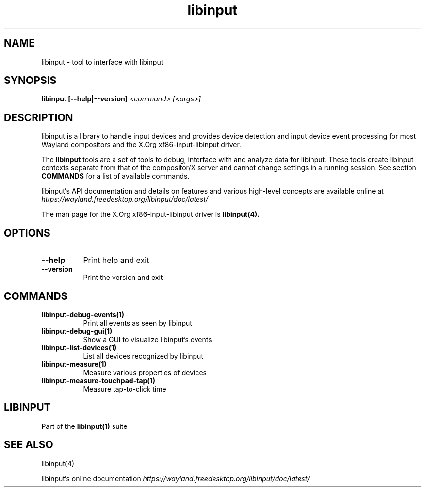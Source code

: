 .TH libinput "1" "" "libinput 1.8.2" "libinput Manual"
.SH NAME
libinput \- tool to interface with libinput
.SH SYNOPSIS
.B libinput [\-\-help|\-\-version] \fI<command>\fR \fI[<args>]\fR
.SH DESCRIPTION
.PP
libinput is a library to handle input devices and provides device
detection and input device event processing for most Wayland
compositors and the X.Org xf86-input-libinput driver.
.PP
The
.B "libinput"
tools are a set of tools to debug, interface with and analyze data for
libinput. These tools create libinput contexts separate from that of
the compositor/X server and cannot change settings in a running session.
See section
.B COMMANDS
for a list of available commands.
.PP
libinput's API documentation and details on features and various high-level
concepts are available online at
.I https://wayland.freedesktop.org/libinput/doc/latest/
.PP
The man page for the X.Org xf86-input-libinput driver is
.B libinput(4).
.SH OPTIONS
.TP 8
.B \-\-help
Print help and exit
.TP 8
.B \-\-version
Print the version and exit
.SH COMMANDS
.TP 8
.B libinput\-debug\-events(1)
Print all events as seen by libinput
.TP 8
.B libinput\-debug\-gui(1)
Show a GUI to visualize libinput's events
.TP 8
.B libinput\-list\-devices(1)
List all devices recognized by libinput
.TP 8
.B libinput\-measure(1)
Measure various properties of devices
.TP 8
.B libinput\-measure\-touchpad\-tap(1)
Measure tap-to-click time
.SH LIBINPUT
Part of the
.B libinput(1)
suite
.PP
.SH SEE ALSO
libinput(4)
.PP
libinput's online documentation
.I https://wayland.freedesktop.org/libinput/doc/latest/
